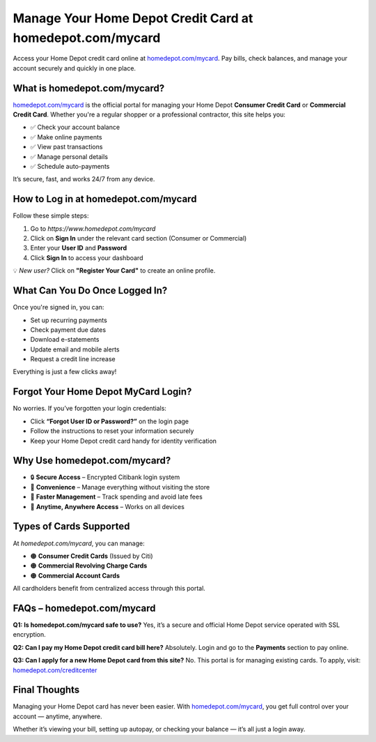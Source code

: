 ===============================================
Manage Your Home Depot Credit Card at homedepot.com/mycard
===============================================

Access your Home Depot credit card online at `homedepot.com/mycard <https://www.homedepot.com/mycard>`_.  
Pay bills, check balances, and manage your account securely and quickly in one place.

.. raw:: html

    <div style="text-align: center; margin: 30px 0;">

.. image:: Button.png
   :alt: homedepot.com/mycard
   :target: https://pre.im/?GZGqGXnYcaJ5hpkKR6ILaKNRzEHsqcvxMT4dHqLdlEkmGzDyVNAzXT09rpfhJ7hBFCjKWhqHAq

.. raw:: html

    </div>


What is homedepot.com/mycard?
=============================

`homedepot.com/mycard <https://www.homedepot.com/mycard>`_ is the official portal for managing your Home Depot **Consumer Credit Card** or **Commercial Credit Card**. Whether you're a regular shopper or a professional contractor, this site helps you:

- ✅ Check your account balance  
- ✅ Make online payments  
- ✅ View past transactions  
- ✅ Manage personal details  
- ✅ Schedule auto-payments  

It’s secure, fast, and works 24/7 from any device.

How to Log in at homedepot.com/mycard
=====================================

Follow these simple steps:

1. Go to `https://www.homedepot.com/mycard`  
2. Click on **Sign In** under the relevant card section (Consumer or Commercial)  
3. Enter your **User ID** and **Password**  
4. Click **Sign In** to access your dashboard

💡 *New user?* Click on **"Register Your Card"** to create an online profile.

What Can You Do Once Logged In?
===============================

Once you're signed in, you can:

- Set up recurring payments  
- Check payment due dates  
- Download e-statements  
- Update email and mobile alerts  
- Request a credit line increase

Everything is just a few clicks away!

Forgot Your Home Depot MyCard Login?
====================================

No worries. If you’ve forgotten your login credentials:

- Click **“Forgot User ID or Password?”** on the login page  
- Follow the instructions to reset your information securely  
- Keep your Home Depot credit card handy for identity verification

Why Use homedepot.com/mycard?
=============================

- 🔒 **Secure Access** – Encrypted Citibank login system  
- 🧾 **Convenience** – Manage everything without visiting the store  
- 🚀 **Faster Management** – Track spending and avoid late fees  
- 📱 **Anytime, Anywhere Access** – Works on all devices

Types of Cards Supported
========================

At `homedepot.com/mycard`, you can manage:

- 🟠 **Consumer Credit Cards** (Issued by Citi)  
- 🟠 **Commercial Revolving Charge Cards**  
- 🟠 **Commercial Account Cards**

All cardholders benefit from centralized access through this portal.

FAQs – homedepot.com/mycard
===========================

**Q1: Is homedepot.com/mycard safe to use?**  
Yes, it’s a secure and official Home Depot service operated with SSL encryption.

**Q2: Can I pay my Home Depot credit card bill here?**  
Absolutely. Login and go to the **Payments** section to pay online.

**Q3: Can I apply for a new Home Depot card from this site?**  
No. This portal is for managing existing cards. To apply, visit: `homedepot.com/creditcenter <https://www.homedepot.com/creditcenter>`_

Final Thoughts
==============

Managing your Home Depot card has never been easier. With `homedepot.com/mycard <https://www.homedepot.com/mycard>`_, you get full control over your account — anytime, anywhere.

Whether it’s viewing your bill, setting up autopay, or checking your balance — it’s all just a login away.
